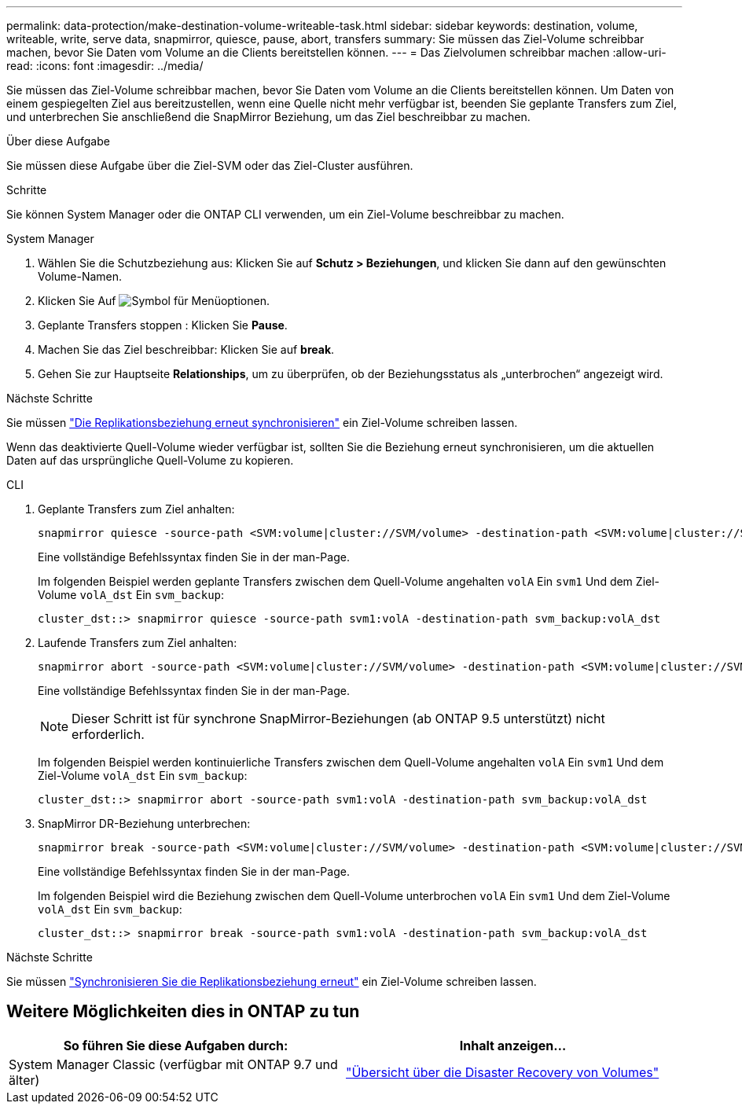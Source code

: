 ---
permalink: data-protection/make-destination-volume-writeable-task.html 
sidebar: sidebar 
keywords: destination, volume, writeable, write, serve data, snapmirror, quiesce, pause, abort, transfers 
summary: Sie müssen das Ziel-Volume schreibbar machen, bevor Sie Daten vom Volume an die Clients bereitstellen können. 
---
= Das Zielvolumen schreibbar machen
:allow-uri-read: 
:icons: font
:imagesdir: ../media/


[role="lead"]
Sie müssen das Ziel-Volume schreibbar machen, bevor Sie Daten vom Volume an die Clients bereitstellen können. Um Daten von einem gespiegelten Ziel aus bereitzustellen, wenn eine Quelle nicht mehr verfügbar ist, beenden Sie geplante Transfers zum Ziel, und unterbrechen Sie anschließend die SnapMirror Beziehung, um das Ziel beschreibbar zu machen.

.Über diese Aufgabe
Sie müssen diese Aufgabe über die Ziel-SVM oder das Ziel-Cluster ausführen.

.Schritte
Sie können System Manager oder die ONTAP CLI verwenden, um ein Ziel-Volume beschreibbar zu machen.

[role="tabbed-block"]
====
.System Manager
--
. Wählen Sie die Schutzbeziehung aus: Klicken Sie auf *Schutz > Beziehungen*, und klicken Sie dann auf den gewünschten Volume-Namen.
. Klicken Sie Auf image:icon_kabob.gif["Symbol für Menüoptionen"].
. Geplante Transfers stoppen : Klicken Sie *Pause*.
. Machen Sie das Ziel beschreibbar: Klicken Sie auf *break*.
. Gehen Sie zur Hauptseite *Relationships*, um zu überprüfen, ob der Beziehungsstatus als „unterbrochen“ angezeigt wird.


.Nächste Schritte
Sie müssen link:resynchronize-relationship-task.html["Die Replikationsbeziehung erneut synchronisieren"] ein Ziel-Volume schreiben lassen.

Wenn das deaktivierte Quell-Volume wieder verfügbar ist, sollten Sie die Beziehung erneut synchronisieren, um die aktuellen Daten auf das ursprüngliche Quell-Volume zu kopieren.

--
.CLI
--
. Geplante Transfers zum Ziel anhalten:
+
[source, cli]
----
snapmirror quiesce -source-path <SVM:volume|cluster://SVM/volume> -destination-path <SVM:volume|cluster://SVM/volume>
----
+
Eine vollständige Befehlssyntax finden Sie in der man-Page.

+
Im folgenden Beispiel werden geplante Transfers zwischen dem Quell-Volume angehalten `volA` Ein `svm1` Und dem Ziel-Volume `volA_dst` Ein `svm_backup`:

+
[listing]
----
cluster_dst::> snapmirror quiesce -source-path svm1:volA -destination-path svm_backup:volA_dst
----
. Laufende Transfers zum Ziel anhalten:
+
[source, cli]
----
snapmirror abort -source-path <SVM:volume|cluster://SVM/volume> -destination-path <SVM:volume|cluster://SVM/volume>
----
+
Eine vollständige Befehlssyntax finden Sie in der man-Page.

+

NOTE: Dieser Schritt ist für synchrone SnapMirror-Beziehungen (ab ONTAP 9.5 unterstützt) nicht erforderlich.

+
Im folgenden Beispiel werden kontinuierliche Transfers zwischen dem Quell-Volume angehalten `volA` Ein `svm1` Und dem Ziel-Volume `volA_dst` Ein `svm_backup`:

+
[listing]
----
cluster_dst::> snapmirror abort -source-path svm1:volA -destination-path svm_backup:volA_dst
----
. SnapMirror DR-Beziehung unterbrechen:
+
[source, cli]
----
snapmirror break -source-path <SVM:volume|cluster://SVM/volume> -destination-path <SVM:volume|cluster://SVM/volume>
----
+
Eine vollständige Befehlssyntax finden Sie in der man-Page.

+
Im folgenden Beispiel wird die Beziehung zwischen dem Quell-Volume unterbrochen `volA` Ein `svm1` Und dem Ziel-Volume `volA_dst` Ein `svm_backup`:

+
[listing]
----
cluster_dst::> snapmirror break -source-path svm1:volA -destination-path svm_backup:volA_dst
----


.Nächste Schritte
Sie müssen link:resynchronize-relationship-task.html["Synchronisieren Sie die Replikationsbeziehung erneut"] ein Ziel-Volume schreiben lassen.

--
====


== Weitere Möglichkeiten dies in ONTAP zu tun

[cols="2"]
|===
| So führen Sie diese Aufgaben durch: | Inhalt anzeigen... 


| System Manager Classic (verfügbar mit ONTAP 9.7 und älter) | link:https://docs.netapp.com/us-en/ontap-system-manager-classic/volume-disaster-recovery/index.html["Übersicht über die Disaster Recovery von Volumes"^] 
|===